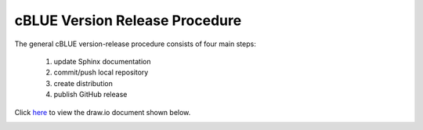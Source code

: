 cBLUE Version Release Procedure
===============================

The general cBLUE version-release procedure consists of four main steps:

	1. update Sphinx documentation
	2. commit/push local repository
	3. create distribution
	4. publish GitHub release

Click here_ to view the draw.io document shown below.
	
.. _here: https://drive.google.com/file/d/1IXwiU1Ro8w1GBCdcaOuIWXihmX1-1MOR/view?usp=sharing
	
.. image:: ../images/cBLUE_releaes_process.svg

